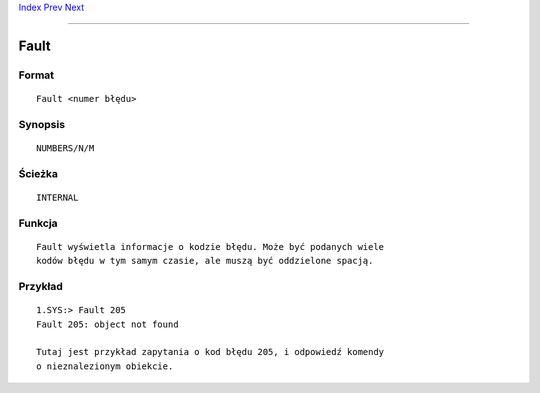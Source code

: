 .. This document is automatically generated. Don't edit it!

`Index <index>`_ `Prev <failat>`_ `Next <filenote>`_ 

---------------


=====
Fault
=====

Format
~~~~~~
::

	Fault <numer błędu>


Synopsis
~~~~~~~~
::

	NUMBERS/N/M


Ścieżka
~~~~~~~~
::

	INTERNAL


Funkcja
~~~~~~~
::

	Fault wyświetla informacje o kodzie błędu. Może być podanych wiele
	kodów błędu w tym samym czasie, ale muszą być oddzielone spacją.


Przykład
~~~~~~~~
::


	1.SYS:> Fault 205
	Fault 205: object not found

	Tutaj jest przykład zapytania o kod błędu 205, i odpowiedź komendy
	o nieznalezionym obiekcie.


